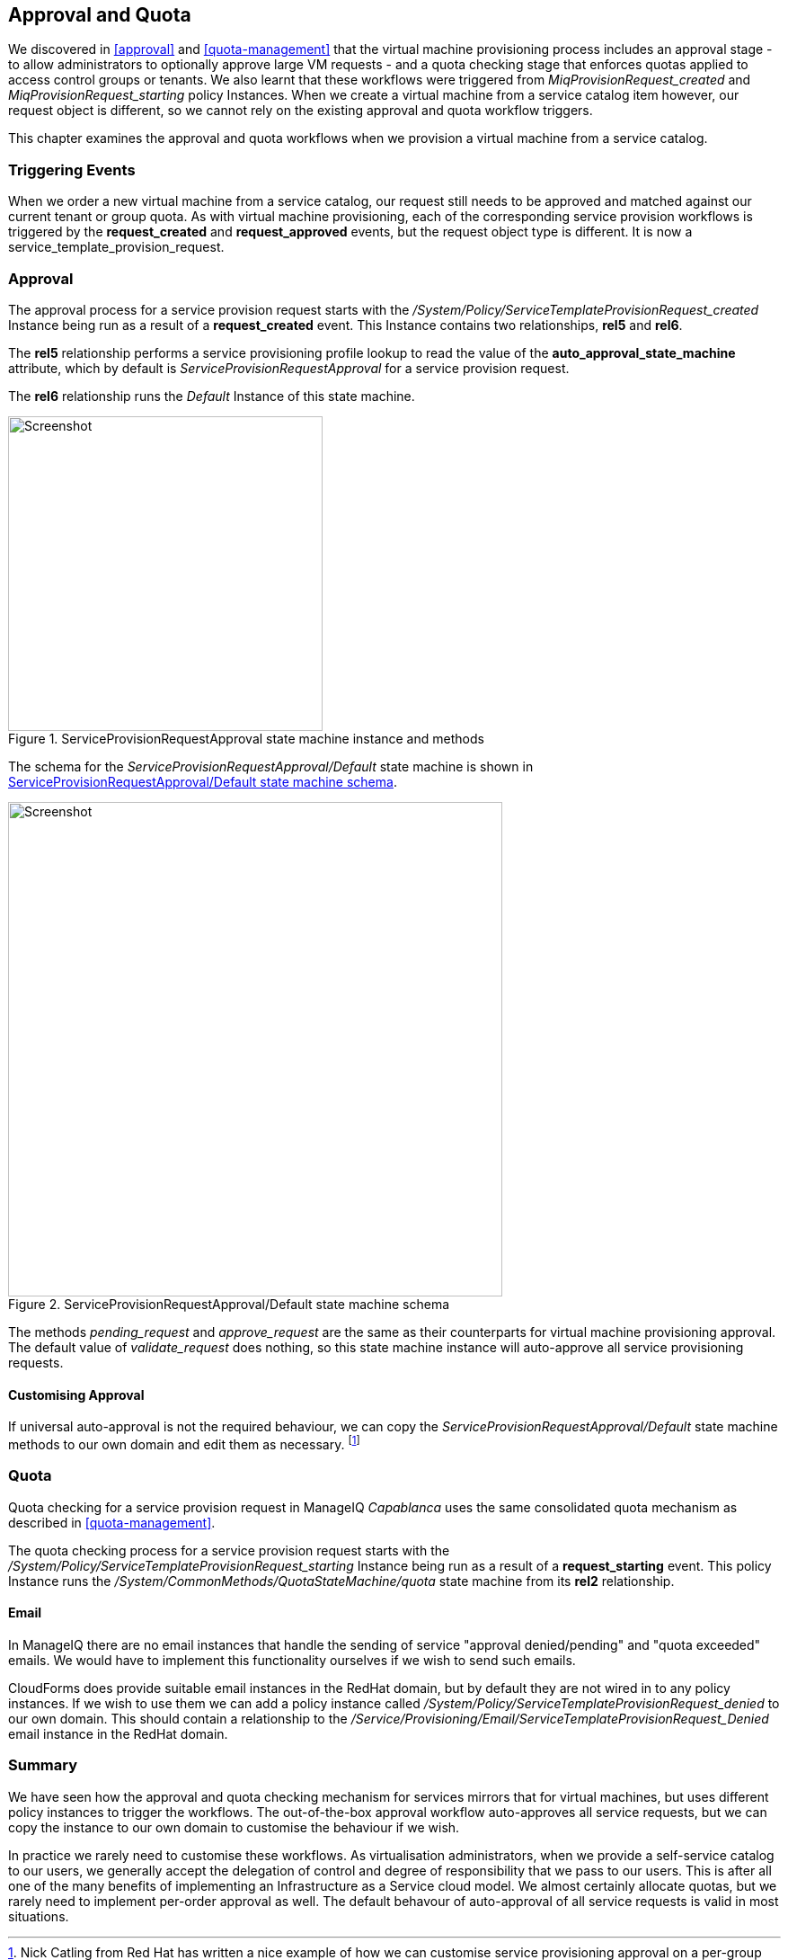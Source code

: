 [[approval-and-quota]]
== Approval and Quota

We discovered in <<approval>> and <<quota-management>> that the virtual machine provisioning process includes an approval stage - to allow administrators to optionally approve large VM requests - and a quota checking stage that enforces quotas applied to access control groups or tenants. We also learnt that these workflows were triggered from _MiqProvisionRequest_created_ and _MiqProvisionRequest_starting_ policy Instances. When we create a virtual machine from a service catalog item however, our request object is different, so we cannot rely on the existing approval and quota workflow triggers.

This chapter examines the approval and quota workflows when we provision a virtual machine from a service catalog.

=== Triggering Events

When we order a new virtual machine from a service catalog, our request still needs to be approved and matched against our current tenant or group quota. As with virtual machine provisioning, each of the corresponding service provision workflows is triggered by the *request_created* and *request_approved* events, but the request object type is different. It is now a service_template_provision_request.

=== Approval

The approval process for a service provision request starts with the _/System/Policy/ServiceTemplateProvisionRequest_created_ Instance being run as a result of a *request_created* event. This Instance contains two relationships, *rel5* and *rel6*.

The *rel5* relationship performs a service provisioning profile lookup to read the value of the *auto_approval_state_machine* attribute, which by default is _ServiceProvisionRequestApproval_ for a service provision request. 

The *rel6* relationship runs the _Default_ Instance of this state machine. 

[[c32i1]]
.ServiceProvisionRequestApproval state machine instance and methods
image::images/ch32_ss2.png[Screenshot,350,align="center"]

The schema for the _ServiceProvisionRequestApproval/Default_ state machine is shown in <<c32i2>>.

[[c32i2]]
.ServiceProvisionRequestApproval/Default state machine schema
image::images/ch32_ss1.png[Screenshot,550,align="center"]

The methods _pending_request_ and _approve_request_ are the same as their counterparts for virtual machine provisioning approval. The default value of _validate_request_ does nothing, so this state machine instance will auto-approve all service provisioning requests. 

==== Customising Approval

If universal auto-approval is not the required behaviour, we can copy the _ServiceProvisionRequestApproval/Default_ state machine methods to our own domain and edit them as necessary. footnote:[Nick Catling from Red Hat has written a nice example of how we can customise service provisioning approval on a per-group basis if we wish. The code is available on his github repository:  https://github.com/supernoodz/CloudForms/tree/master/Approval]

=== Quota

Quota checking for a service provision request in ManageIQ _Capablanca_ uses the same consolidated quota mechanism as described in <<quota-management>>.

The quota checking process for a service provision request starts with the _/System/Policy/ServiceTemplateProvisionRequest_starting_ Instance being run as a result of a *request_starting* event. This policy Instance runs the _/System/CommonMethods/QuotaStateMachine/quota_ state machine from its *rel2* relationship.

==== Email

In ManageIQ there are no email instances that handle the sending of service "approval denied/pending" and "quota exceeded" emails. We would have to implement this functionality ourselves if we wish to send such emails. 

CloudForms does provide suitable email instances in the RedHat domain, but by default they are not wired in to any policy instances. If we wish to use them we can add a policy instance called __/System/Policy/ServiceTemplateProvisionRequest_denied__ to our own domain. This should contain a relationship to the __/Service/Provisioning/Email/ServiceTemplateProvisionRequest_Denied__ email
instance in the RedHat domain.

=== Summary

We have seen how the approval and quota checking mechanism for services mirrors that for virtual machines, but uses different policy instances to trigger the workflows. The out-of-the-box approval workflow auto-approves all service requests, but we can copy the instance to our own domain to customise the behaviour if we wish.

In practice we rarely need to customise these workflows. As virtualisation administrators, when we provide a self-service catalog to our users, we generally accept the delegation of control and degree of responsibility that we pass to our users. This is after all one of the many benefits of implementing an Infrastructure as a Service cloud model. We almost certainly allocate quotas, but we rarely need to implement per-order approval as well. The default behavour of auto-approval of all service requests is valid in most situations.


